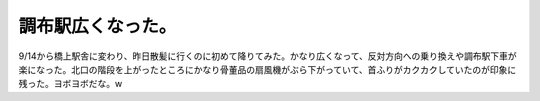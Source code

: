 調布駅広くなった。
==================

9/14から橋上駅舎に変わり、昨日散髪に行くのに初めて降りてみた。かなり広くなって、反対方向への乗り換えや調布駅下車が楽になった。北口の階段を上がったところにかなり骨董品の扇風機がぶら下がっていて、首ふりがカクカクしていたのが印象に残った。ヨボヨボだな。w






.. author:: default
.. categories:: life
.. tags::
.. comments::
